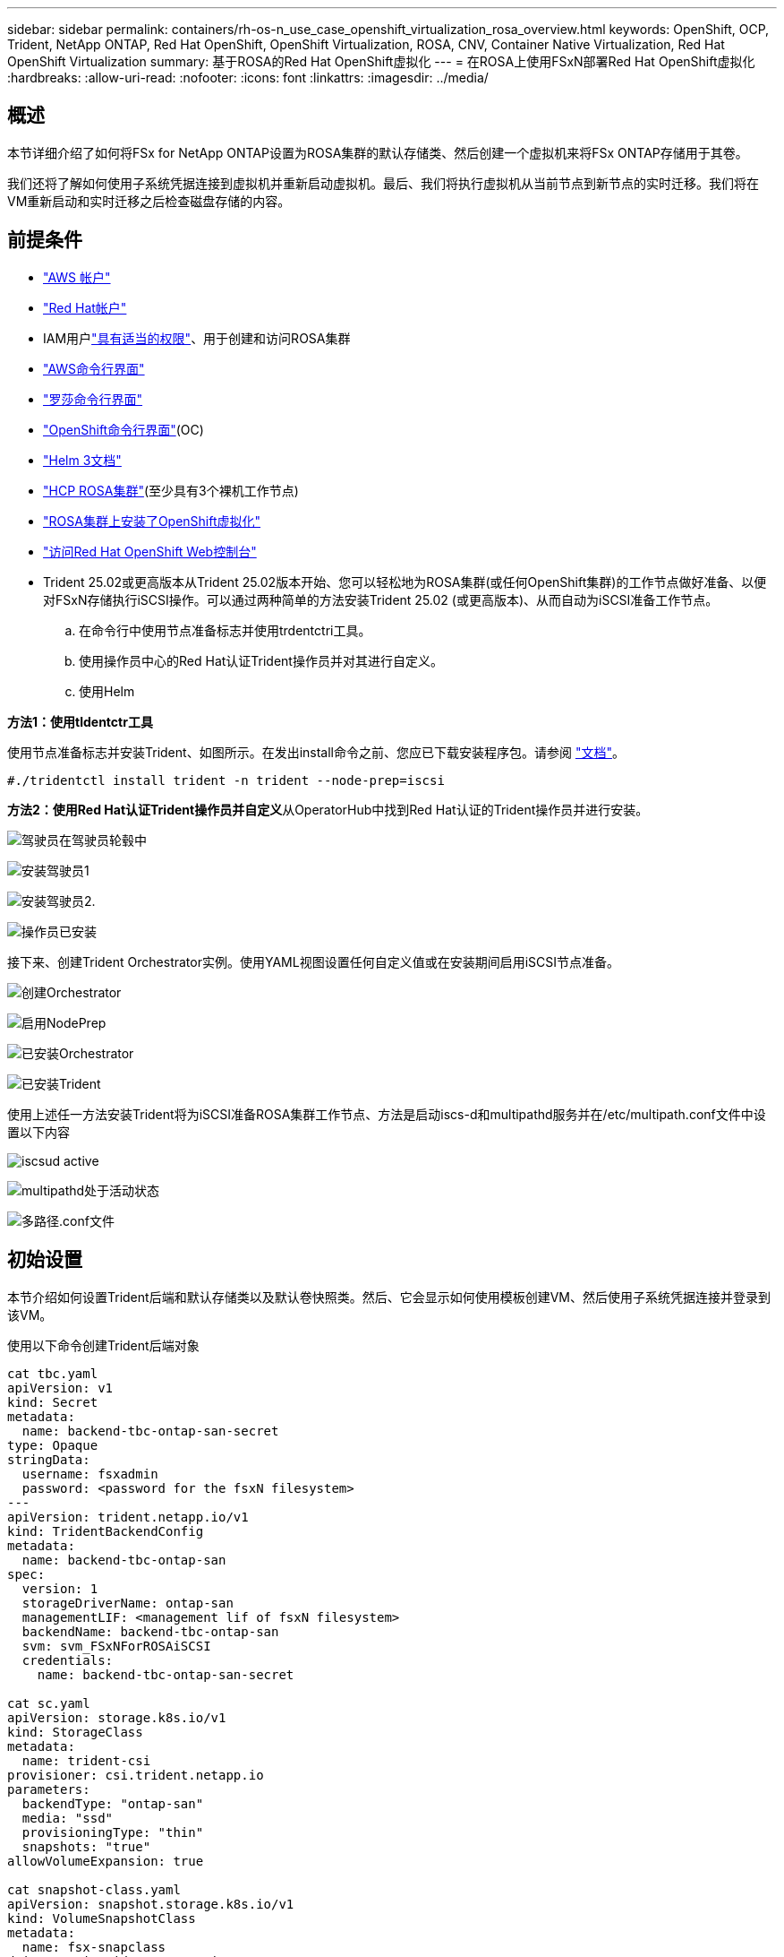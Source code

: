 ---
sidebar: sidebar 
permalink: containers/rh-os-n_use_case_openshift_virtualization_rosa_overview.html 
keywords: OpenShift, OCP, Trident, NetApp ONTAP, Red Hat OpenShift, OpenShift Virtualization, ROSA, CNV, Container Native Virtualization, Red Hat OpenShift Virtualization 
summary: 基于ROSA的Red Hat OpenShift虚拟化 
---
= 在ROSA上使用FSxN部署Red Hat OpenShift虚拟化
:hardbreaks:
:allow-uri-read: 
:nofooter: 
:icons: font
:linkattrs: 
:imagesdir: ../media/




== 概述

本节详细介绍了如何将FSx for NetApp ONTAP设置为ROSA集群的默认存储类、然后创建一个虚拟机来将FSx ONTAP存储用于其卷。

我们还将了解如何使用子系统凭据连接到虚拟机并重新启动虚拟机。最后、我们将执行虚拟机从当前节点到新节点的实时迁移。我们将在VM重新启动和实时迁移之后检查磁盘存储的内容。



== 前提条件

* link:https://signin.aws.amazon.com/signin?redirect_uri=https://portal.aws.amazon.com/billing/signup/resume&client_id=signup["AWS 帐户"]
* link:https://console.redhat.com/["Red Hat帐户"]
* IAM用户link:https://www.rosaworkshop.io/rosa/1-account_setup/["具有适当的权限"]、用于创建和访问ROSA集群
* link:https://aws.amazon.com/cli/["AWS命令行界面"]
* link:https://console.redhat.com/openshift/downloads["罗莎命令行界面"]
* link:https://console.redhat.com/openshift/downloads["OpenShift命令行界面"](OC)
* link:https://docs.aws.amazon.com/eks/latest/userguide/helm.html["Helm 3文档"]
* link:https://docs.openshift.com/rosa/rosa_hcp/rosa-hcp-sts-creating-a-cluster-quickly.html["HCP ROSA集群"](至少具有3个裸机工作节点)
* link:https://docs.redhat.com/en/documentation/openshift_container_platform/4.17/html/virtualization/installing#virt-aws-bm_preparing-cluster-for-virt["ROSA集群上安装了OpenShift虚拟化"]
* link:https://console.redhat.com/openshift/overview["访问Red Hat OpenShift Web控制台"]
* Trident 25.02或更高版本从Trident 25.02版本开始、您可以轻松地为ROSA集群(或任何OpenShift集群)的工作节点做好准备、以便对FSxN存储执行iSCSI操作。可以通过两种简单的方法安装Trident 25.02 (或更高版本)、从而自动为iSCSI准备工作节点。
+
.. 在命令行中使用节点准备标志并使用trdentctri工具。
.. 使用操作员中心的Red Hat认证Trident操作员并对其进行自定义。
.. 使用Helm




**方法1：使用tldentctr工具**

使用节点准备标志并安装Trident、如图所示。在发出install命令之前、您应已下载安装程序包。请参阅 link:https://docs.netapp.com/us-en/trident/trident-get-started/kubernetes-deploy-tridentctl.html#step-1-download-the-trident-installer-package["文档"]。

[source, yaml]
----
#./tridentctl install trident -n trident --node-prep=iscsi
----
**方法2：使用Red Hat认证Trident操作员并自定义**从OperatorHub中找到Red Hat认证的Trident操作员并进行安装。

image:rh-os-n_use_case_operator_img1.png["驾驶员在驾驶员轮毂中"]

image:rh-os-n_use_case_operator_img2.png["安装驾驶员1"]

image:rh-os-n_use_case_operator_img3.png["安装驾驶员2."]

image:rh-os-n_use_case_operator_img4.png["操作员已安装"]

接下来、创建Trident Orchestrator实例。使用YAML视图设置任何自定义值或在安装期间启用iSCSI节点准备。

image:rh-os-n_use_case_operator_img5.png["创建Orchestrator"]

image:rh-os-n_use_case_operator_img6.png["启用NodePrep"]

image:rh-os-n_use_case_operator_img7.png["已安装Orchestrator"]

image:rh-os-n_use_case_operator_img8.png["已安装Trident"]

使用上述任一方法安装Trident将为iSCSI准备ROSA集群工作节点、方法是启动iscs-d和multipathd服务并在/etc/multipath.conf文件中设置以下内容

image:rh-os-n_use_case_iscsi_node_prep1.png["iscsud active"]

image:rh-os-n_use_case_iscsi_node_prep2.png["multipathd处于活动状态"]

image:rh-os-n_use_case_iscsi_node_prep3.png["多路径.conf文件"]



== 初始设置

本节介绍如何设置Trident后端和默认存储类以及默认卷快照类。然后、它会显示如何使用模板创建VM、然后使用子系统凭据连接并登录到该VM。

使用以下命令创建Trident后端对象

[source, yaml]
----
cat tbc.yaml
apiVersion: v1
kind: Secret
metadata:
  name: backend-tbc-ontap-san-secret
type: Opaque
stringData:
  username: fsxadmin
  password: <password for the fsxN filesystem>
---
apiVersion: trident.netapp.io/v1
kind: TridentBackendConfig
metadata:
  name: backend-tbc-ontap-san
spec:
  version: 1
  storageDriverName: ontap-san
  managementLIF: <management lif of fsxN filesystem>
  backendName: backend-tbc-ontap-san
  svm: svm_FSxNForROSAiSCSI
  credentials:
    name: backend-tbc-ontap-san-secret

cat sc.yaml
apiVersion: storage.k8s.io/v1
kind: StorageClass
metadata:
  name: trident-csi
provisioner: csi.trident.netapp.io
parameters:
  backendType: "ontap-san"
  media: "ssd"
  provisioningType: "thin"
  snapshots: "true"
allowVolumeExpansion: true

cat snapshot-class.yaml
apiVersion: snapshot.storage.k8s.io/v1
kind: VolumeSnapshotClass
metadata:
  name: fsx-snapclass
driver: csi.trident.netapp.io
deletionPolicy: Retain

#oc create -f tbc,yaml -n trident
#oc create -f sc.yaml
#oc create -f snapshot-class.yaml
----
您可以通过控制台或命令行将上述创建的存储类和卷Snapshot类设置为默认值

[source]
----
$ oc patch storageclass trident-csi -p '{"metadata": {"annotations": {"storageclass.kubernetes.io/is-default-class": "true"}}}'
----
[source]
----
$ oc patch VolumeSnapshotClasses fsx-snapclass -p '{"metadata": {"annotations": {"snapshot.storage.kubernetes.io/is-default-class": "true"}}}'
----
确保默认存储类设置为Tridentimage:redhat_openshift_ocpv_rosa_image1.png["OCP-v默认存储类"]

确保已按所示设置默认的卷Snap肖 特克莱斯image:redhat_openshift_ocpv_rosa_image2.png["OCP-v默认卷快照类"]



=== **使用模板创建虚拟机**

使用Web控制台通过模板创建VM。从AWS控制台上的RedHat OpenShiftService创建虚拟机。集群上提供了一些模板、可用于创建虚拟机。在下面的屏幕截图中、我们从该列表中选择了Fedora VM。为虚拟机命名，然后单击**自定义虚拟机**。选择**磁盘**选项卡，然后单击**添加磁盘**。最好将磁盘名称更改为有意义的名称，确保为存储类选择** Trident－CSI**。单击**保存**。单击**创建虚拟机**

几分钟后、虚拟机将处于running状态image:redhat_openshift_ocpv_rosa_image3.png["OCP-v使用模板创建VM"]

image:redhat_openshift_ocpv_rosa_image4.png["OCP-v模板源可用"]

image:redhat_openshift_ocpv_rosa_image5.png["OCP-v自定义虚拟机"]

image:redhat_openshift_ocpv_rosa_image6.png["OCP-v磁盘选项卡"]

image:redhat_openshift_ocpv_rosa_image7.png["ocp-v添加磁盘"]

image:redhat_openshift_ocpv_rosa_image8.png["OCP-v VM正在运行"]



=== **查看为虚拟机创建的所有对象**

存储磁盘。image:redhat_openshift_ocpv_rosa_image9.png["OCP-v存储磁盘"]

VM的文件系统将显示分区、文件系统类型和挂载点。image:redhat_openshift_ocpv_rosa_image10.png["OCP-v文件系统"]

系统会为虚拟机创建2个PVC、一个来自启动磁盘、另一个用于热插拔磁盘。image:redhat_openshift_ocpv_rosa_image11.png["OCP-v虚拟机PVCS"]

启动磁盘的PVC显示访问模式为ReadReadReadReadRead任意、存储类为Trident - CSI。image:redhat_openshift_ocpv_rosa_image12.png["OCP-v VM启动磁盘PVC"]

同样、热插拔磁盘的PVC显示、访问模式为ReadReadReadReadWeb、存储类为Trident - CSI。image:redhat_openshift_ocpv_rosa_image13.png["OCP-v VM热插拔磁盘PVC"]

在下面的屏幕截图中、我们可以看到虚拟机的POD的状态为正在运行。image:redhat_openshift_ocpv_rosa_image14.png["OCP-v VM正在运行"]

在这里、我们可以看到与VM Pod关联的两个卷以及与其关联的2个PVC。image:redhat_openshift_ocpv_rosa_image15.png["OCP-v虚拟机的PVC和PV"]



=== **连接到虚拟机**

单击‘Open web console’(打开Web控制台)按钮，然后使用来宾凭据登录image:redhat_openshift_ocpv_rosa_image16.png["OCP-v VM连接"]

image:redhat_openshift_ocpv_rosa_image17.png["OCP-v登录"]

发出以下命令

[source]
----
$ df (to display information about the disk space usage on a file system).
----
[source]
----
$ dd if=/dev/urandom of=random.dat bs=1M count=10240 (to create a file called random.dat in the home dir and fill it with random data).
----
磁盘中已填充11 GB的数据。image:redhat_openshift_ocpv_rosa_image18.png["OCP-v VM填充磁盘"]

使用vi创建示例文本文件、我们将使用该文件进行测试。image:redhat_openshift_ocpv_rosa_image19.png["ocp-v创建文件"]

**相关博客**

link:https://community.netapp.com/t5/Tech-ONTAP-Blogs/Unlock-Seamless-iSCSI-Storage-Integration-A-Guide-to-FSxN-on-ROSA-Clusters-for/ba-p/459124["解锁无缝iSCSI存储集成：适用于iSCSI的ROSA集群上的FSxN指南"]

link:https://community.netapp.com/t5/Tech-ONTAP-Blogs/Simplifying-Trident-Installation-on-Red-Hat-OpenShift-with-the-New-Certified/ba-p/459710["借助新认证的Trident操作员简化Red Hat OpenShift上的Trident安装"]
